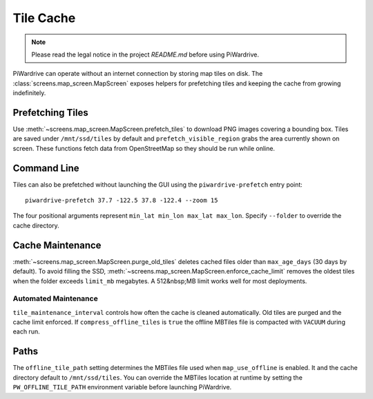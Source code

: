Tile Cache
==========
.. note::
   Please read the legal notice in the project `README.md` before using PiWardrive.


PiWardrive can operate without an internet connection by storing map tiles on disk.  The
:class:`screens.map_screen.MapScreen` exposes helpers for prefetching tiles and keeping
the cache from growing indefinitely.

Prefetching Tiles
-----------------

Use :meth:`~screens.map_screen.MapScreen.prefetch_tiles` to download PNG images
covering a bounding box.  Tiles are saved under ``/mnt/ssd/tiles`` by default and
``prefetch_visible_region`` grabs the area currently shown on screen.  These
functions fetch data from OpenStreetMap so they should be run while online.

Command Line
------------

Tiles can also be prefetched without launching the GUI using the
``piwardrive-prefetch`` entry point::

   piwardrive-prefetch 37.7 -122.5 37.8 -122.4 --zoom 15

The four positional arguments represent ``min_lat min_lon max_lat max_lon``.
Specify ``--folder`` to override the cache directory.

Cache Maintenance
-----------------

:meth:`~screens.map_screen.MapScreen.purge_old_tiles` deletes cached files older
than ``max_age_days`` (30 days by default).  To avoid filling the SSD,
:meth:`~screens.map_screen.MapScreen.enforce_cache_limit` removes the oldest
tiles when the folder exceeds ``limit_mb`` megabytes.  A 512&nbsp;MB limit works
well for most deployments.

Automated Maintenance
~~~~~~~~~~~~~~~~~~~~~

``tile_maintenance_interval`` controls how often the cache is cleaned
automatically. Old tiles are purged and the cache limit enforced.  If
``compress_offline_tiles`` is ``true`` the offline MBTiles file is compacted
with ``VACUUM`` during each run.

Paths
-----

The ``offline_tile_path`` setting determines the MBTiles file used when
``map_use_offline`` is enabled.  It and the cache directory default to
``/mnt/ssd/tiles``.  You can override the MBTiles location at runtime by
setting the ``PW_OFFLINE_TILE_PATH`` environment variable before launching
PiWardrive.

